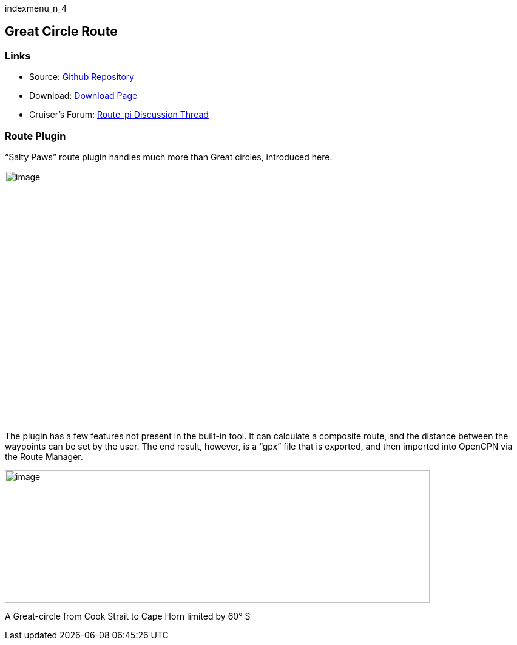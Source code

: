 indexmenu_n_4

== Great Circle Route

=== Links

* Source: https://github.com/SaltyPaws/route_pi[Github Repository] +
* Download: https://opencpn.org/OpenCPN/plugins/route.html[Download
Page] +
* Cruiser's Forum:
http://www.cruisersforum.com/forums/showthread.php?p=1686937[Route_pi
Discussion Thread]

=== Route Plugin

“Salty Paws” route plugin handles much more than Great circles,
introduced here.

image::route_plugin.png[image,width=500,height=415]

The plugin has a few features not present in the built-in tool. It can
calculate a composite route, and the distance between the waypoints can
be set by the user. The end result, however, is a “gpx” file that is
exported, and then imported into OpenCPN via the Route Manager.

image::gc-comp.png[image,width=700,height=218]

A Great-circle from Cook Strait to Cape Horn limited by 60° S
